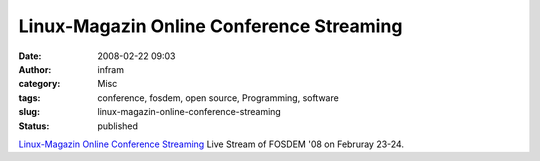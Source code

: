 Linux-Magazin Online Conference Streaming
#########################################
:date: 2008-02-22 09:03
:author: infram
:category: Misc
:tags: conference, fosdem, open source, Programming, software
:slug: linux-magazin-online-conference-streaming
:status: published

`Linux-Magazin Online Conference
Streaming <http://streaming.linux-magazin.de/en/program.htm>`__ Live
Stream of FOSDEM '08 on Februray 23-24.

